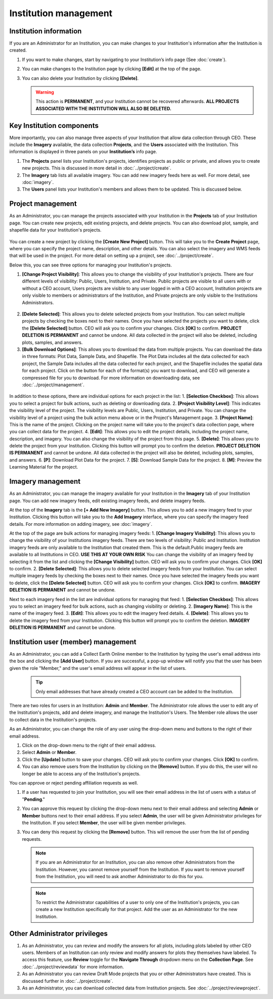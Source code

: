 Institution management
======================

Institution information
-----------------------

If you are an Administrator for an Institution, you can make changes to your Institution's information after the Institution is created.

1. If you want to make changes, start by navigating to your Institution’s info page (See :doc:`create`).
2. You can make changes to the Institution page by clicking **[Edit]** at the top of the page.
3. You can also delete your Institution by clicking **[Delete]**. 
   
   .. warning::
    
     This action is **PERMANENT**, and your Institution cannot be recovered afterwards. **ALL PROJECTS ASSOCIATED WITH THE INSTITUTION WILL ALSO BE DELETED.**

Key Institution components
--------------------------

More importantly, you can also manage three aspects of your Institution that allow data collection through CEO. These include the **Imagery** available, the data collection **Projects**, and the **Users** associated with the Institution. This information is displayed in three panels on your **Institution’s** info page.

1. The **Projects** panel lists your Institution's projects, identifies projects as public or private, and allows you to create new projects. This is discussed in more detail in :doc:`../project/create`.
2. The **Imagery** tab lists all available imagery. You can add new imagery feeds here as well. For more detail, see :doc:`imagery`.
3. The **Users** panel lists your Institution's members and allows them to be updated. This is discussed below.

Project management
------------------

As an Administrator, you can manage the projects associated with your Institution in the **Projects** tab of your Institution page. You can create new projects, edit existing projects, and delete projects. You can also download plot, sample, and shapefile data for your Institution's projects.

.. figure:: ../_images/institution3.png
   :alt: Options in the Projects tab of an Institution.
   :align: center
   :width: 50%

You can create a new project by clicking the **[Create New Project]** button. This will take you to the **Create Project** page, where you can specify the project name, description, and other details. You can also select the imagery and WMS feeds that will be used in the project. For more detail on setting up a project, see :doc:`../project/create`.

Below this, you can see three options for managing your Institution's projects.  

1. **[Change Project Visibility]**: This allows you to change the visibility of your Institution's projects. There are four different levels of visibility: Public, Users, Institution, and Private. Public projects are visible to all users with or without a CEO account, Users projects are visible to any user logged in with a CEO account, Institution projects are only visible to members or administrators of the Institution, and Private projects are only visible to the Institutions Administrators.

.. figure:: ../_images/institution4.png
   :alt: Changing project visibility.
   :align: center
   :width: 50%

2. **[Delete Selected]**: This allows you to delete selected projects from your Institution. You can select multiple projects by checking the boxes next to their names. Once you have selected the projects you want to delete, click the **[Delete Selected]** button. CEO will ask you to confirm your changes. Click **[OK]** to confirm. **PROJECT DELETION IS PERMANENT** and cannot be undone. All data collected in the project will also be deleted, including plots, samples, and answers.
3. **[Bulk Download Options]**: This allows you to download the data from multiple projects. You can download the data in three formats: Plot Data, Sample Data, and Shapefile. The Plot Data includes all the data collected for each project, the Sample Data includes all the data collected for each project, and the Shapefile includes the spatial data for each project. Click on the button for each of the format(s) you want to download, and CEO will generate a compressed file for you to download. For more information on downloading data, see :doc:`../project/management`.

.. figure:: ../_images/institution5.png
   :alt: Bulk download options.
   :align: center
   :width: 50%

In addition to these options, there are individual options for each project in the list:
1. **[Selection Checkbox]**: This allows you to select a project for bulk actions, such as deleting or downloading data.
2. **[Project Visibility Level]**: This indicates the visibility level of the project. The visibility levels are Public, Users, Institution, and Private. You can change the visibility level of a project using the bulk action menu above or in the Project's Management page.
3. **[Project Name]**: This is the name of the project. Clicking on the project name will take you to the project's data collection page, where you can collect data for the project.
4. **[Edit]**: This allows you to edit the project details, including the project name, description, and imagery. You can also change the visibility of the project from this page.
5. **[Delete]**: This allows you to delete the project from your Institution. Clicking this button will prompt you to confirm the deletion. **PROJECT DELETION IS PERMANENT** and cannot be undone. All data collected in the project will also be deleted, including plots, samples, and answers.
6. **[P]**: Download Plot Data for the project.
7. **[S]**: Download Sample Data for the project.
8. **[M]**: Preview the Learning Material for the project.

.. figure:: ../_images/institution6.png
   :alt: Project management options.
   :align: center
   :width: 50%

Imagery management
------------------

As an Administrator, you can manage the imagery available for your Institution in the **Imagery** tab of your Institution page. You can add new imagery feeds, edit existing imagery feeds, and delete imagery feeds.

At the top of the **Imagery** tab is the **[+ Add New Imagery]** button. This allows you to add a new imagery feed to your Institution. Clicking this button will take you to the **Add Imagery** interface, where you can specify the imagery feed details. For more information on adding imagery, see :doc:`imagery`.

At the top of the page are bulk actions for managing imagery feeds:
1. **[Change Imagery Visibility]**: This allows you to change the visibility of your Institutions imagery feeds. There are two levels of visibility: Public and Institution. Institution imagery feeds are only available to the Institution that created them. This is the default.Public imagery feeds are available to all Institutions in CEO. **USE THIS AT YOUR OWN RISK** You can change the visibility of an imagery feed by selecting it from the list and clicking the **[Change Visibility]** button. CEO will ask you to confirm your changes. Click **[OK]** to confirm. 
2. **[Delete Selected]**: This allows you to delete selected imagery feeds from your Institution. You can select multiple imagery feeds by checking the boxes next to their names. Once you have selected the imagery feeds you want to delete, click the **[Delete Selected]** button. CEO will ask you to confirm your changes. Click **[OK]** to confirm. **IMAGERY DELETION IS PERMANENT** and cannot be undone.

Next to each imagery feed in the list are individual options for managing that feed:
1. **[Selection Checkbox]**: This allows you to select an imagery feed for bulk actions, such as changing visibility or deleting.
2. **[Imagery Name]**: This is the name of the imagery feed.
3. **[Edit]**: This allows you to edit the imagery feed details.
4. **[Delete]**: This allows you to delete the imagery feed from your Institution. Clicking this button will prompt you to confirm the deletion. **IMAGERY DELETION IS PERMANENT** and cannot be undone.

.. figure:: ../_images/institution7.png
   :alt: Imagery management options.
   :align: center
   :width: 50%

Institution user (member) management
------------------------------------

As an Administrator, you can add a Collect Earth Online member to the Institution by typing the user's email address into the box and clicking the **[Add User]** button. If you are successful, a pop-up window will notify you that the user has been given the role "Member," and the user's email address will appear in the list of users.

   .. tip::
   
      Only email addresses that have already created a CEO account can be added to the Institution.
   
There are two roles for users in an Institution: **Admin** and **Member**. The Administrator role allows the user to edit any of the Institution's projects, add and delete imagery, and manage the Institution's Users. The Member role allows the user to collect data in the Institution's projects.

As an Administrator, you can change the role of any user using the drop-down menu and buttons to the right of their email address.

1. Click on the drop-down menu to the right of their email address. 
2. Select **Admin** or **Member**.
3. Click the **[Update]** button to save your changes. CEO will ask you to confirm your changes. Click **[OK]** to confirm.
4. You can also remove users from the Institution by clicking on the **[Remove]** button. If you do this, the user will no longer be able to access any of the Institution's projects.  

You can approve or reject pending affiliation requests as well.

1. If a user has requested to join your Institution, you will see their email address in the list of users with a status of "**Pending**." 
2. You can approve this request by clicking the drop-down menu next to their email address and selecting **Admin** or **Member** buttons next to their email address. If you select **Admin**, the user will be given Administrator privileges for the Institution. If you select **Member**, the user will be given member privileges.
3. You can deny this request by clicking the **[Remove]** button. This will remove the user from the list of pending requests. 

   .. note::
   
      If you are an Administrator for an Institution, you can also remove other Administrators from the Institution. However, you cannot remove yourself from the Institution. If you want to remove yourself from the Institution, you will need to ask another Administrator to do this for you.

   .. note::
      
      To restrict the Administrator capabilities of a user to only one of the Institution's projects, you can create a new Institution specifically for that project. Add the user as an Administrator for the new Institution.


Other Administrator privileges
------------------------------

1. As an Administrator, you can review and modify the answers for all plots, including plots labeled by other CEO users. Members of an Institution can only review and modify answers for plots they themselves have labeled. To access this feature, use **Review** toggle for the **Navigate Through** dropdown menu on the **Collection Page**. See :doc:`../project/reviewdata` for more information.
2. As an Administrator you can review Draft Mode projects that you or other Administrators have created. This is discussed further in :doc:`../project/create`.
3. As an Administrator, you can download collected data from Institution projects. See :doc:`../project/reviewproject`.
